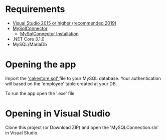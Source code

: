 * Requirements
- [[https://visualstudio.microsoft.com/][Visual Studio 2015 or higher (recommended 2019)]]
- [[https://mysqlconnector.net/][MySqlConnector]]
  - [[https://mysqlconnector.net/overview/installing/][MySqlConnector Installation]]
- .NET Core 3.1.0
- MySQL/MariaDb

* Opening the app
Import the [[./cakestore.sql]['cakestore.sql' ]] file to your MySQL database.
Your authentication will based on the 'employee' table created at your DB.

To run the app open the '.exe' file


* Opening in Visual Studio
Clone this project (or Download ZIP) and open the 'MySQLConnection.sln'  in
Visual Studio.
